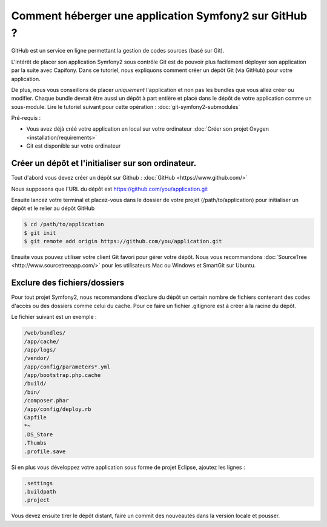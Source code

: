 Comment héberger une application Symfony2 sur GitHub ?
======================================================

GitHub est un service en ligne permettant la gestion de codes sources (basé sur Git).

L'intérêt de placer son application Symfony2 sous contrôle Git est de pouvoir plus facilement déployer
son application par la suite avec Capifony. Dans ce tutoriel, nous expliquons comment créer un
dépôt Git (via GitHub) pour votre application.

De plus, nous vous conseillons de placer *uniquement* l'application et non pas les bundles que vous allez créer ou modifier.
Chaque bundle devrait être aussi un dépôt à part entière et placé dans le dépôt de votre application comme un sous-module.
Lire le tutoriel suivant pour cette opération : :doc:`git-symfony2-submodules`

Pré-requis :

* Vous avez déjà créé votre application en local sur votre ordinateur :doc:`Créer son projet Oxygen <installation/requirements>`
* Git est disponible sur votre ordinateur

Créer un dépôt et l'initialiser sur son ordinateur.
---------------------------------------------------

Tout d'abord vous devez créer un dépôt sur Github : :doc:`GitHub <https://www.github.com/>`

Nous supposons que l'URL du dépôt est https://github.com/you/application.git

Ensuite lancez votre terminal et placez-vous dans le dossier de votre projet (/path/to/application)
pour initialiser un dépôt et le relier au dépôt GitHub

.. code-block:: bash

    $ cd /path/to/application
    $ git init
    $ git remote add origin https://github.com/you/application.git
    
Ensuite vous pouvez utiliser votre client Git favori pour gérer votre dépôt. Nous vous recommandons 
:doc:`SourceTree <http://www.sourcetreeapp.com/>` pour les utilisateurs Mac ou Windows et SmartGit sur Ubuntu.

Exclure des fichiers/dossiers
-----------------------------

Pour tout projet Symfony2, nous recommandons d'exclure du dépôt un certain nombre de fichiers contenant des codes d'accès ou des dossiers
comme celui du cache. Pour ce faire un fichier .gitignore est à créer à la racine du dépôt.

Le fichier suivant est un exemple :

.. code-block:: text

   /web/bundles/
   /app/cache/
   /app/logs/
   /vendor/
   /app/config/parameters*.yml
   /app/bootstrap.php.cache
   /build/
   /bin/
   /composer.phar
   /app/config/deploy.rb
   Capfile
   *~
   .DS_Store
   .Thumbs
   .profile.save
 
Si en plus vous développez votre application sous forme de projet Eclipse, ajoutez les lignes :

.. code-block:: text
   
   .settings
   .buildpath
   .project

Vous devez ensuite tirer le dépôt distant, faire un commit des nouveautés dans la version locale et pousser.
